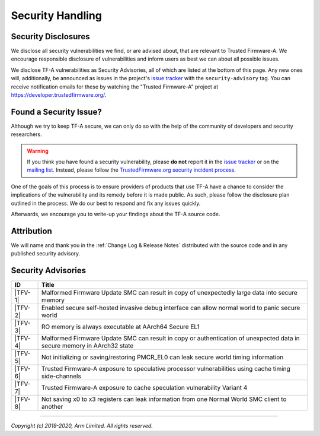 Security Handling
=================

Security Disclosures
--------------------

We disclose all security vulnerabilities we find, or are advised about, that are
relevant to Trusted Firmware-A. We encourage responsible disclosure of
vulnerabilities and inform users as best we can about all possible issues.

We disclose TF-A vulnerabilities as Security Advisories, all of which are listed
at the bottom of this page. Any new ones will, additionally, be announced as
issues in the project's `issue tracker`_ with the ``security-advisory`` tag. You
can receive notification emails for these by watching the "Trusted Firmware-A"
project at https://developer.trustedfirmware.org/.

Found a Security Issue?
-----------------------

Although we try to keep TF-A secure, we can only do so with the help of the
community of developers and security researchers.

.. warning::
   If you think you have found a security vulnerability, please **do not**
   report it in the `issue tracker`_ or on the `mailing list`_. Instead, please
   follow the `TrustedFirmware.org security incident process`_.

One of the goals of this process is to ensure providers of products that use
TF-A have a chance to consider the implications of the vulnerability and its
remedy before it is made public. As such, please follow the disclosure plan
outlined in the process. We do our best to respond and fix any issues quickly.

Afterwards, we encourage you to write-up your findings about the TF-A source
code.

Attribution
-----------

We will name and thank you in the :ref:`Change Log & Release Notes` distributed
with the source code and in any published security advisory.

Security Advisories
-------------------

+-----------+------------------------------------------------------------------+
| ID        | Title                                                            |
+===========+==================================================================+
|  |TFV-1|  | Malformed Firmware Update SMC can result in copy of unexpectedly |
|           | large data into secure memory                                    |
+-----------+------------------------------------------------------------------+
|  |TFV-2|  | Enabled secure self-hosted invasive debug interface can allow    |
|           | normal world to panic secure world                               |
+-----------+------------------------------------------------------------------+
|  |TFV-3|  | RO memory is always executable at AArch64 Secure EL1             |
+-----------+------------------------------------------------------------------+
|  |TFV-4|  | Malformed Firmware Update SMC can result in copy or              |
|           | authentication of unexpected data in secure memory in AArch32    |
|           | state                                                            |
+-----------+------------------------------------------------------------------+
|  |TFV-5|  | Not initializing or saving/restoring PMCR_EL0 can leak secure    |
|           | world timing information                                         |
+-----------+------------------------------------------------------------------+
|  |TFV-6|  | Trusted Firmware-A exposure to speculative processor             |
|           | vulnerabilities using cache timing side-channels                 |
+-----------+------------------------------------------------------------------+
|  |TFV-7|  | Trusted Firmware-A exposure to cache speculation vulnerability   |
|           | Variant 4                                                        |
+-----------+------------------------------------------------------------------+
|  |TFV-8|  | Not saving x0 to x3 registers can leak information from one      |
|           | Normal World SMC client to another                               |
+-----------+------------------------------------------------------------------+

.. _issue tracker: https://developer.trustedfirmware.org/project/board/1/
.. _mailing list: https://lists.trustedfirmware.org/mailman/listinfo/tf-a

.. |TFV-1| replace:: :ref:`Advisory TFV-1 (CVE-2016-10319)`
.. |TFV-2| replace:: :ref:`Advisory TFV-2 (CVE-2017-7564)`
.. |TFV-3| replace:: :ref:`Advisory TFV-3 (CVE-2017-7563)`
.. |TFV-4| replace:: :ref:`Advisory TFV-4 (CVE-2017-9607)`
.. |TFV-5| replace:: :ref:`Advisory TFV-5 (CVE-2017-15031)`
.. |TFV-6| replace:: :ref:`Advisory TFV-6 (CVE-2017-5753, CVE-2017-5715, CVE-2017-5754)`
.. |TFV-7| replace:: :ref:`Advisory TFV-7 (CVE-2018-3639)`
.. |TFV-8| replace:: :ref:`Advisory TFV-8 (CVE-2018-19440)`

.. _TrustedFirmware.org security incident process: https://developer.trustedfirmware.org/w/collaboration/security_center/

--------------

*Copyright (c) 2019-2020, Arm Limited. All rights reserved.*
